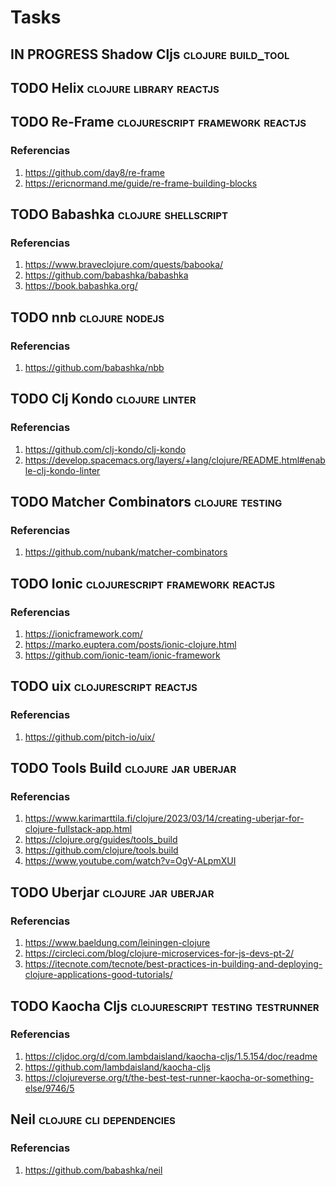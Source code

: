 * Tasks
** IN PROGRESS Shadow Cljs                                       :clojure:build_tool:
   :PROPERTIES:
   :DATE-CREATED: <2023-11-14 Tue>
   :DATE-UPDATED: <2023-11-14 Tue>
   :END:
** TODO Helix                                               :clojure:library:reactjs:
   :PROPERTIES:
   :DATE-CREATED: <2023-11-14 Tue>
   :DATE-UPDATED: <2023-11-14 Tue>
   :END:
** TODO Re-Frame                           :clojurescript:framework:reactjs:
   :PROPERTIES:
   :DATE-CREATED: <2023-11-14 Tue>
   :DATE-UPDATED: <2023-11-14 Tue>
   :END:
*** Referencias
1. https://github.com/day8/re-frame
2. https://ericnormand.me/guide/re-frame-building-blocks
** TODO Babashka                                                :clojure:shellscript:
   :PROPERTIES:
   :DATE-CREATED: <2023-11-14 Tue>
   :DATE-UPDATED: <2023-11-14 Tue>
   :END:
*** Referencias
1. https://www.braveclojure.com/quests/babooka/
2. https://github.com/babashka/babashka
3. https://book.babashka.org/
** TODO nnb                                                 :clojure:nodejs:
   :PROPERTIES:
   :DATE-CREATED: <2023-11-14 Tue>
   :DATE-UPDATED: <2023-11-14 Tue>
   :END:
*** Referencias
1. https://github.com/babashka/nbb
** TODO Clj Kondo                                                   :clojure:linter:
   :PROPERTIES:
   :DATE-CREATED: <2023-11-14 Tue>
   :DATE-UPDATED: <2023-11-14 Tue>
   :END:
*** Referencias
1. https://github.com/clj-kondo/clj-kondo
2. https://develop.spacemacs.org/layers/+lang/clojure/README.html#enable-clj-kondo-linter
** TODO Matcher Combinators                                :clojure:testing:
   :PROPERTIES:
   :DATE-CREATED: <2023-11-14 Tue>
   :DATE-UPDATED: <2023-11-14 Tue>
   :END:
*** Referencias
1. https://github.com/nubank/matcher-combinators
** TODO Ionic                              :clojurescript:framework:reactjs:
   :PROPERTIES:
   :DATE-CREATED: <2023-11-14 Tue>
   :DATE-UPDATED: <2023-11-14 Tue>
   :END:
*** Referencias
1. https://ionicframework.com/
2. https://marko.euptera.com/posts/ionic-clojure.html
3. https://github.com/ionic-team/ionic-framework
** TODO uix                                          :clojurescript:reactjs:
   :PROPERTIES:
   :DATE-CREATED: <2023-11-14 Tue>
   :DATE-UPDATED: <2023-11-14 Tue>
   :END:
*** Referencias
1. https://github.com/pitch-io/uix/
** TODO Tools Build                                    :clojure:jar:uberjar:
   :PROPERTIES:
   :DATE-CREATED: <2023-11-14 Tue>
   :DATE-UPDATED: <2023-11-14 Tue>
   :END:
*** Referencias
1. https://www.karimarttila.fi/clojure/2023/03/14/creating-uberjar-for-clojure-fullstack-app.html
2. https://clojure.org/guides/tools_build
3. https://github.com/clojure/tools.build
4. https://www.youtube.com/watch?v=OgV-ALpmXUI
** TODO Uberjar                                        :clojure:jar:uberjar:
   :PROPERTIES:
   :DATE-CREATED: <2023-11-14 Tue>
   :DATE-UPDATED: <2023-11-14 Tue>
   :END:
*** Referencias
1. https://www.baeldung.com/leiningen-clojure
2. https://circleci.com/blog/clojure-microservices-for-js-devs-pt-2/
3. https://itecnote.com/tecnote/best-practices-in-building-and-deploying-clojure-applications-good-tutorials/
** TODO Kaocha Cljs                       :clojurescript:testing:testrunner:
   :PROPERTIES:
   :DATE-CREATED: <2023-11-14 Tue>
   :DATE-UPDATED: <2023-11-14 Tue>
   :END:
*** Referencias
1. https://cljdoc.org/d/com.lambdaisland/kaocha-cljs/1.5.154/doc/readme
2. https://github.com/lambdaisland/kaocha-cljs
3. https://clojureverse.org/t/the-best-test-runner-kaocha-or-something-else/9746/5
** Neil                                          :clojure:cli:dependencies:
   :PROPERTIES:
   :DATE-CREATED: <2023-11-14 Tue>
   :DATE-UPDATED: <2023-11-14 Tue>
   :END:
*** Referencias
1. https://github.com/babashka/neil
